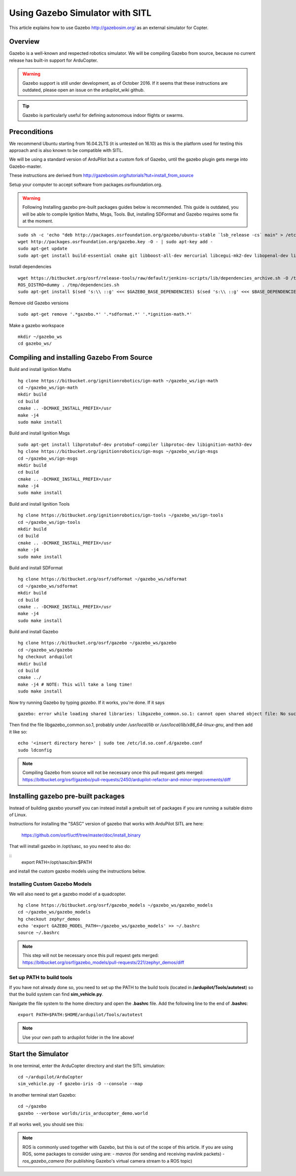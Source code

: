 .. _using-gazebo-simulator-with-sitl:

================================
Using Gazebo Simulator with SITL
================================

This article explains how to use Gazebo http://gazebosim.org/
as an external simulator for Copter.

Overview
========

Gazebo is a well-known and respected robotics simulator. We will be compiling 
Gazebo from source, because no current release has built-in support for ArduCopter.

.. warning::
   Gazebo support is still under development, as of October 2016. If it seems that these instructions are outdated, please open an issue on the ardupilot_wiki github.

.. tip::

   Gazebo is particularly useful for defining autonomous
   indoor flights or swarms.


Preconditions
=============

We recommend Ubuntu starting from 16.04.2LTS (it is untested on 16.10) as this is the platform used for testing
this approach and is also known to be compatible with SITL.

We will be using a standard version of ArduPilot but a custom fork of Gazebo, until the gazebo plugin gets merge into Gazebo-master.

These instructions are derived from http://gazebosim.org/tutorials?tut=install_from_source

Setup your computer to accept software from packages.osrfoundation.org.


.. warning::
   Following Installing gazebo pre-built packages guides below is recommended.
   This guide is outdated, you will be able to compile Ignition Maths, Msgs, Tools. 
   But, installing SDFormat and Gazebo requires some fix at the moment.

::

    sudo sh -c 'echo "deb http://packages.osrfoundation.org/gazebo/ubuntu-stable `lsb_release -cs` main" > /etc/apt/sources.list.d/gazebo-stable.list'
    wget http://packages.osrfoundation.org/gazebo.key -O - | sudo apt-key add -
    sudo apt-get update
    sudo apt-get install build-essential cmake git libboost-all-dev mercurial libcegui-mk2-dev libopenal-dev libswscale-dev libavformat-dev libavcodec-dev  libltdl3-dev libqwt-dev ruby libusb-1.0-0-dev libbullet-dev libhdf5-dev libgraphviz-dev libgdal-dev
    
Install dependencies
::

    wget https://bitbucket.org/osrf/release-tools/raw/default/jenkins-scripts/lib/dependencies_archive.sh -O /tmp/dependencies.sh
    ROS_DISTRO=dummy . /tmp/dependencies.sh
    sudo apt-get install $(sed 's:\\ ::g' <<< $GAZEBO_BASE_DEPENDENCIES) $(sed 's:\\ ::g' <<< $BASE_DEPENDENCIES)

Remove old Gazebo versions
::

    sudo apt-get remove '.*gazebo.*' '.*sdformat.*' '.*ignition-math.*'
    
Make a gazebo workspace
::

    mkdir ~/gazebo_ws
    cd gazebo_ws/
    
Compiling and installing Gazebo From Source
===========================================

Build and install Ignition Maths
::

    hg clone https://bitbucket.org/ignitionrobotics/ign-math ~/gazebo_ws/ign-math
    cd ~/gazebo_ws/ign-math
    mkdir build
    cd build
    cmake .. -DCMAKE_INSTALL_PREFIX=/usr
    make -j4
    sudo make install

Build and install Ignition Msgs
::
    sudo apt-get install libprotobuf-dev protobuf-compiler libprotoc-dev libignition-math3-dev
    hg clone https://bitbucket.org/ignitionrobotics/ign-msgs ~/gazebo_ws/ign-msgs
    cd ~/gazebo_ws/ign-msgs
    mkdir build
    cd build
    cmake .. -DCMAKE_INSTALL_PREFIX=/usr
    make -j4
    sudo make install

Build and install Ignition Tools
::

    hg clone https://bitbucket.org/ignitionrobotics/ign-tools ~/gazebo_ws/ign-tools
    cd ~/gazebo_ws/ign-tools
    mkdir build
    cd build
    cmake .. -DCMAKE_INSTALL_PREFIX=/usr
    make -j4
    sudo make install

Build and install SDFormat
::

    hg clone https://bitbucket.org/osrf/sdformat ~/gazebo_ws/sdformat
    cd ~/gazebo_ws/sdformat
    mkdir build
    cd build
    cmake .. -DCMAKE_INSTALL_PREFIX=/usr
    make -j4
    sudo make install

Build and install Gazebo
::

    hg clone https://bitbucket.org/osrf/gazebo ~/gazebo_ws/gazebo
    cd ~/gazebo_ws/gazebo
    hg checkout ardupilot
    mkdir build
    cd build
    cmake ../
    make -j4 # NOTE: This will take a long time!
    sudo make install
    
Now try running Gazebo by typing `gazebo`. If it works, you're done. If it says

::

    gazebo: error while loading shared libraries: libgazebo_common.so.1: cannot open shared object file: No such file or directory

Then find the file libgazebo_common.so.1, probably under `/usr/local/lib` or `/usr/local/lib/x86_64-linux-gnu`, and then add it like so:

::

    echo '<insert directory here>' | sudo tee /etc/ld.so.conf.d/gazebo.conf
    sudo ldconfig

.. note::

    Compiling Gazebo from source will not be necessary once this pull request gets merged:
    https://bitbucket.org/osrf/gazebo/pull-requests/2450/ardupilot-refactor-and-minor-improvements/diff

Installing gazebo pre-built packages
====================================

Instead of building gazebo yourself you can instead install a prebuilt
set of packages if you are running a suitable distro of Linux.

Instructions for installing the "SASC" version of gazebo that works
with ArduPilot SITL are here:

  https://github.com/osrf/uctf/tree/master/doc/install_binary

That will install gazebo in /opt/sasc, so you need to also do:

::
   export PATH=/opt/sasc/bin:$PATH

and install the custom gazebo models using the instructions below.
  
Installing Custom Gazebo Models
-------------------------------

We will also need to get a gazebo model of a quadcopter.

::

    hg clone https://bitbucket.org/osrf/gazebo_models ~/gazebo_ws/gazebo_models
    cd ~/gazebo_ws/gazebo_models
    hg checkout zephyr_demos
    echo 'export GAZEBO_MODEL_PATH=~/gazebo_ws/gazebo_models' >> ~/.bashrc
    source ~/.bashrc

.. note::

    This step will not be necessary once this pull request gets merged:
    https://bitbucket.org/osrf/gazebo_models/pull-requests/221/zephyr_demos/diff


Set up PATH to build tools
--------------------------

If you have not already done so, you need to set up the PATH to the build tools
(located in **/ardupilot/Tools/autotest**) so that the build system can find
**sim_vehicle.py**.

Navigate the file system to the home directory and open the **.bashrc**
file. Add the following line to the end of **.bashrc**:

::

    export PATH=$PATH:$HOME/ardupilot/Tools/autotest

.. note::

   Use your own path to ardupilot folder in the line above!

Start the Simulator
===================

In one terminal, enter the ArduCopter directory and start the SITL simulation:

::

    cd ~/ardupilot/ArduCopter
    sim_vehicle.py -f gazebo-iris -D --console --map

In another terminal start Gazebo:

::

    cd ~/gazebo
    gazebo --verbose worlds/iris_arducopter_demo.world

If all works well, you should see this:

..  youtube:: n_M5Vs5FBGY
    :width: 100%


.. note::

    ROS is commonly used together with Gazebo, but this is out of the scope of this article. If you are using ROS,
    some packages to consider using are:
    - *mavros* (for sending and receiving mavlink packets)
    - *ros_gazebo_camera* (for publishing Gazebo's virtual camera stream to a ROS topic)
